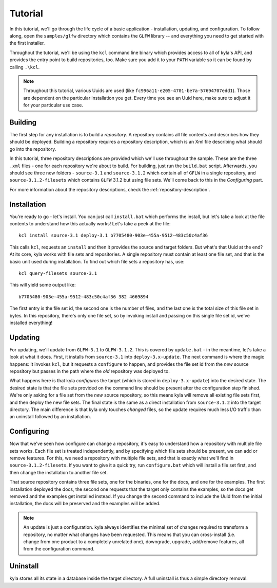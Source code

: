 Tutorial
========

In this tutorial, we'll go through the life cycle of a basic application - installation, updating, and configuration. To follow along, open the ``samples/glfw`` directory which contains the ``GLFW`` library -- and everything you need to get started with the first installer.

Throughout the tutorial, we'll be using the ``kcl`` command line binary which provides access to all of kyla's API, and provides the entry point to build repositories, too. Make sure you add it to your ``PATH`` variable so it can be found by calling ``.\kcl``.

.. note::

    Throughout this tutorial, various Uuids are used (like ``fc996a11-e205-4701-be7a-57694707edd1``). Those are dependent on the particular installation you get. Every time you see an Uuid here, make sure to adjust it for your particular use case.

Building
--------

The first step for any installation is to build a *repository*. A repository contains all file contents and describes how they should be deployed. Building a repository requires a repository description, which is an Xml file describing what should go into the repository.

In this tutorial, three repository descriptions are provided which we'll use throughout the sample. These are the three ``.xml`` files - one for each repository we're about to build. For building, just run the ``build.bat`` script. Afterwards, you should see three new folders - ``source-3.1`` and ``source-3.1.2`` which contain all of ``GFLW`` in a single repository, and ``source-3.1.2-filesets`` which contains ``GLFW`` 3.1.2 but using file sets. We'll come back to this in the *Configuring* part.

For more information about the repository descriptions, check the :ref:`repository-description`.

Installation
------------

You're ready to go - let's install. You can just call ``install.bat`` which performs the install, but let's take a look at the file contents to understand how this actually works! Let's take a peek at the file::

    kcl install source-3.1 deploy-3.1 b7705480-903e-455a-9512-483c50c4af36

This calls ``kcl``, requests an ``install`` and then it provides the source and target folders. But what's that Uuid at the end? At its core, kyla works with file sets and repositories. A single repository must contain at least one file set, and that is the basic unit used during installation. To find out which file sets a repository has, use::

    kcl query-filesets source-3.1

This will yield some output like::

    b7705480-903e-455a-9512-483c50c4af36 382 4669894

The first entry is the file set id, the second one is the number of files, and the last one is the total size of this file set in bytes. In this repository, there's only one file set, so by invoking install and passing on this single file set id, we've installed everything!

Updating
--------

For updating, we'll update from ``GLFW-3.1`` to ``GLFW-3.1.2``. This is covered by ``update.bat`` - in the meantime, let's take a look at what it does. First, it installs from ``source-3.1`` into ``deploy-3.x-update``. The next command is where the magic happens: It invokes ``kcl``, but it requests a ``configure`` to happen, and provides the file set id from the *new* source repository but passes in the path where the *old* repository was deployed to.

What happens here is that kyla *configures* the target (which is stored in ``deploy-3.x-update``) into the desired state. The desired state is that the file sets provided on the command line should be present after the configuration step finished. We're only asking for a file set from the *new* source repository, so this means kyla will remove all existing file sets first, and then deploy the new file sets. The final state is the same as a direct installation from ``source-3.1.2`` into the target directory. The main difference is that kyla only touches *changed* files, so the update requires much less I/O traffic than an uninstall followed by an installation.

Configuring
-----------

Now that we've seen how configure can change a repository, it's easy to understand how a repository with multiple file sets works. Each file set is treated independently, and by specifying which file sets should be present, we can add or remove features. For this, we need a repository with multiple file sets, and that is exactly what we'll find in ``source-3.1.2-filesets``. If you want to give it a quick try, run ``configure.bat`` which will install a file set first, and then change the installation to another file set.

That source repository contains three file sets, one for the binaries, one for the docs, and one for the examples. The first installation deployed the docs, the second one requests that the target only contains the examples, so the docs get removed and the examples get installed instead. If you change the second command to include the Uuid from the initial installation, the docs will be preserved and the examples will be added.

.. note::

    An update is just a configuration. kyla always identifies the minimal set of changes required to transform a repository, no matter what changes have been requested. This means that you can cross-install (i.e. change from one product to a completely unrelated one), downgrade, upgrade, add/remove features, all from the configuration command.

Uninstall
---------

kyla stores all its state in a database inside the target directory. A full uninstall is thus a simple directory removal.
